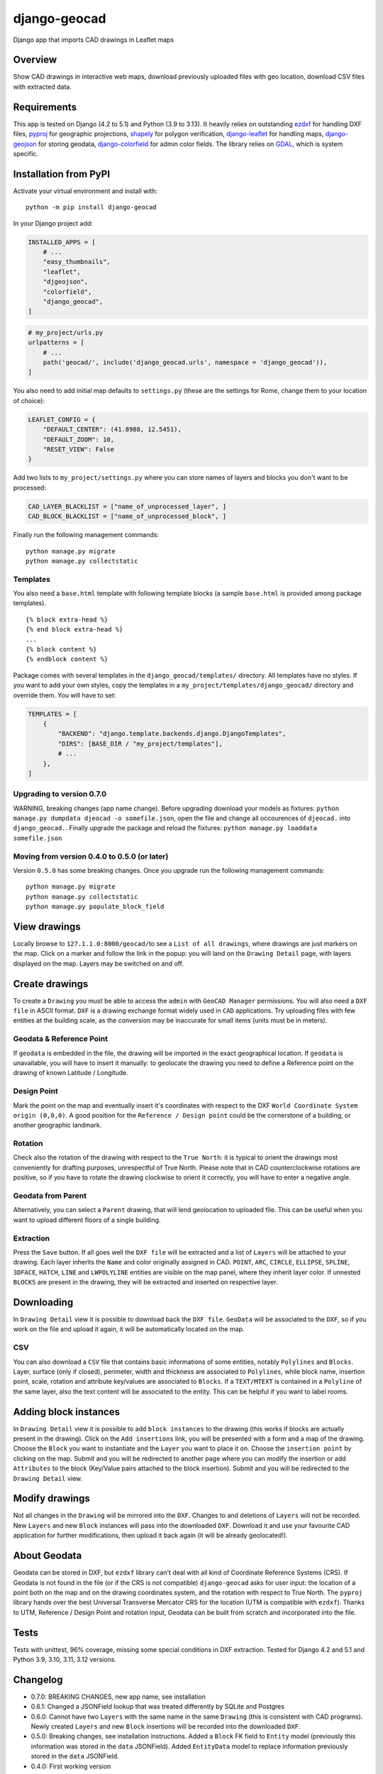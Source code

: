 django-geocad
=============

Django app that imports CAD drawings in Leaflet maps

Overview
--------

Show CAD drawings in interactive web maps, download previously uploaded
files with geo location, download CSV files with extracted data.

Requirements
------------

This app is tested on Django (4.2 to 5.1) and Python (3.9 to 3.13). It
heavily relies on outstanding `ezdxf <https://ezdxf.mozman.at/>`__ for
handling DXF files,
`pyproj <https://pyproj4.github.io/pyproj/stable/>`__ for geographic
projections,
`shapely <https://shapely.readthedocs.io/en/stable/manual.html>`__ for
polygon verification,
`django-leaflet <https://django-leaflet.readthedocs.io/en/latest/>`__
for handling maps,
`django-geojson <https://django-geojson.readthedocs.io/en/latest/>`__
for storing geodata,
`django-colorfield <https://github.com/fabiocaccamo/django-colorfield>`__
for admin color fields. The library relies on
`GDAL <https://gdal.org>`__, which is system specific.

Installation from PyPI
----------------------

Activate your virtual environment and install with:

::

   python -m pip install django-geocad

In your Django project add:

.. code:: python

   INSTALLED_APPS = [
       # ...
       "easy_thumbnails",
       "leaflet",
       "djgeojson",
       "colorfield",
       "django_geocad",
   ]

.. code:: python

   # my_project/urls.py
   urlpatterns = [
       # ...
       path('geocad/', include('django_geocad.urls', namespace = 'django_geocad')),
   ]

You also need to add initial map defaults to ``settings.py`` (these are
the settings for Rome, change them to your location of choice):

.. code:: python

   LEAFLET_CONFIG = {
       "DEFAULT_CENTER": (41.8988, 12.5451),
       "DEFAULT_ZOOM": 10,
       "RESET_VIEW": False
   }

Add two lists to ``my_project/settings.py`` where you can store names of
layers and blocks you don't want to be processed:

.. code:: python

   CAD_LAYER_BLACKLIST = ["name_of_unprocessed_layer", ]
   CAD_BLOCK_BLACKLIST = ["name_of_unprocessed_block", ]

Finally run the following management commands:

::

   python manage.py migrate
   python manage.py collectstatic

Templates
~~~~~~~~~

You also need a ``base.html`` template with following template blocks (a
sample ``base.html`` is provided among package templates).

::

   {% block extra-head %}
   {% end block extra-head %}
   ...
   {% block content %}
   {% endblock content %}

Package comes with several templates in the ``django_geocad/templates/``
directory. All templates have no styles. If you want to add your own
styles, copy the templates in a ``my_project/templates/django_geocad/``
directory and override them. You will have to set:

.. code:: python

   TEMPLATES = [
       {
           "BACKEND": "django.template.backends.django.DjangoTemplates",
           "DIRS": [BASE_DIR / "my_project/templates"],
           # ...
       },
   ]

.. _upgrading-to-version-070:

Upgrading to version 0.7.0
~~~~~~~~~~~~~~~~~~~~~~~~~~

WARNING, breaking changes (app name change). Before upgrading download
your models as fixtures:
``python manage.py dumpdata djeocad -o somefile.json``, open the file
and change all occourences of ``djeocad.`` into ``django_geocad.``.
Finally upgrade the package and reload the fixtures:
``python manage.py loaddata somefile.json``

.. _moving-from-version-040-to-050-or-later:

Moving from version 0.4.0 to 0.5.0 (or later)
~~~~~~~~~~~~~~~~~~~~~~~~~~~~~~~~~~~~~~~~~~~~~

Version ``0.5.0`` has some breaking changes. Once you upgrade run the
following management commands:

::

   python manage.py migrate
   python manage.py collectstatic
   python manage.py populate_block_field

View drawings
-------------

Locally browse to ``127.1.1.0:8000/geocad/``\ to see a
``List of all drawings``, where drawings are just markers on the map.
Click on a marker and follow the link in the popup: you will land on the
``Drawing Detail`` page, with layers displayed on the map. Layers may be
switched on and off.

Create drawings
---------------

To create a ``Drawing`` you must be able to access the ``admin`` with
``GeoCAD Manager`` permissions. You will also need a ``DXF file`` in
ASCII format. ``DXF`` is a drawing exchange format widely used in
``CAD`` applications. Try uploading files with few entities at the
building scale, as the conversion may be inaccurate for small items
(units must be in meters).

.. _geodata--reference-point:

Geodata & Reference Point
~~~~~~~~~~~~~~~~~~~~~~~~~

If ``geodata`` is embedded in the file, the drawing will be imported in
the exact geographical location. If ``geodata`` is unavailable, you will
have to insert it manually: to geolocate the drawing you need to define
a Reference point on the drawing of known Latitude / Longitude.

Design Point
~~~~~~~~~~~~

Mark the point on the map and eventually insert it's coordinates with
respect to the DXF ``World Coordinate System origin (0,0,0)``. A good
position for the ``Reference / Design point`` could be the cornerstone
of a building, or another geographic landmark.

Rotation
~~~~~~~~

Check also the rotation of the drawing with respect to the
``True North``: it is typical to orient the drawings most conveniently
for drafting purposes, unrespectful of True North. Please note that in
CAD counterclockwise rotations are positive, so if you have to rotate
the drawing clockwise to orient it correctly, you will have to enter a
negative angle.

Geodata from Parent
~~~~~~~~~~~~~~~~~~~

Alternatively, you can select a ``Parent`` drawing, that will lend
geolocation to uploaded file. This can be useful when you want to upload
different floors of a single building.

Extraction
~~~~~~~~~~

Press the ``Save`` button. If all goes well the ``DXF file`` will be
extracted and a list of ``Layers`` will be attached to your drawing.
Each layer inherits the ``Name`` and color originally assigned in CAD.
``POINT``, ``ARC``, ``CIRCLE``, ``ELLIPSE``, ``SPLINE``, ``3DFACE``,
``HATCH``, ``LINE`` and ``LWPOLYLINE`` entities are visible on the map
panel, where they inherit layer color. If unnested ``BLOCKS`` are
present in the drawing, they will be extracted and inserted on
respective layer.

Downloading
-----------

In ``Drawing Detail`` view it is possible to download back the
``DXF file``. ``GeoData`` will be associated to the ``DXF``, so if you
work on the file and upload it again, it will be automatically located
on the map.

CSV
~~~

You can also download a ``CSV`` file that contains basic informations of
some entities, notably ``Polylines`` and ``Blocks``. Layer, surface
(only if closed), perimeter, width and thickness are associated to
``Polylines``, while block name, insertion point, scale, rotation and
attribute key/values are associated to ``Blocks``. If a ``TEXT/MTEXT``
is contained in a ``Polyline`` of the same layer, also the text content
will be associated to the entity. This can be helpful if you want to
label rooms.

Adding block instances
----------------------

In ``Drawing Detail`` view it is possible to add ``block instances`` to
the drawing (this works if blocks are actually present in the drawing).
Click on the ``Add insertions`` link, you will be presented with a form
and a map of the drawing. Choose the ``Block`` you want to instantiate
and the ``Layer`` you want to place it on. Choose the
``insertion point`` by clicking on the map. Submit and you will be
redirected to another page where you can modify the insertion or add
``Attributes`` to the block (Key/Value pairs attached to the block
insertion). Submit and you will be redirected to the ``Drawing Detail``
view.

Modify drawings
---------------

Not all changes in the ``Drawing`` will be mirrored into the ``DXF``.
Changes to and deletions of ``Layers`` will not be recorded. New
``Layers`` and new ``Block`` instances will pass into the downloaded
``DXF``. Download it and use your favourite CAD application for further
modifications, then upload it back again (it will be already
geolocated!).

About Geodata
-------------

Geodata can be stored in DXF, but ``ezdxf`` library can't deal with all
kind of Coordinate Reference Systems (CRS). If Geodata is not found in
the file (or if the CRS is not compatible) ``django-geocad`` asks for
user input: the location of a point both on the map and on the drawing
coordinates system, and the rotation with respect to True North. The
``pyproj`` library hands over the best Universal Transverse Mercator CRS
for the location (UTM is compatible with ``ezdxf``). Thanks to UTM,
Reference / Design Point and rotation input, Geodata can be built from
scratch and incorporated into the file.

Tests
-----

Tests with unittest, 96% coverage, missing some special conditions in
DXF extraction. Tested for Django 4.2 and 5.1 and Python 3.9, 3.10,
3.11, 3.12 versions.

Changelog
---------

-  0.7.0: BREAKING CHANGES, new app name, see installation
-  0.6.1: Changed a JSONField lookup that was treated differently by
   SQLite and Postgres
-  0.6.0: Cannot have two ``Layers`` with the same name in the same
   ``Drawing`` (this is consistent with CAD programs). Newly created
   ``Layers`` and new ``Block`` insertions will be recorded into the
   downloaded ``DXF``.
-  0.5.0: Breaking changes, see installation instructions. Added a
   ``Block`` FK field to ``Entity`` model (previously this information
   was stored in the ``data`` JSONField). Added ``EntityData`` model to
   replace information previously stored in the ``data`` JSONField.
-  0.4.0: First working version
